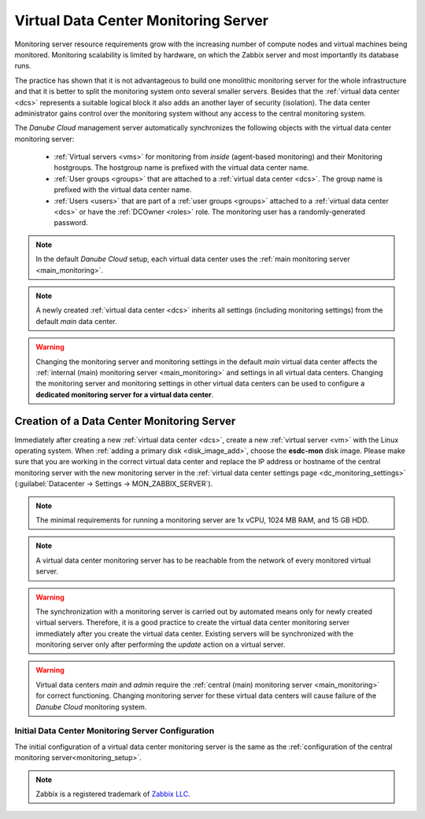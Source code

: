 .. _dc_monitoring:

Virtual Data Center Monitoring Server
*************************************

Monitoring server resource requirements grow with the increasing number of compute nodes and virtual machines being monitored. Monitoring scalability is limited by hardware, on which the Zabbix server and most importantly its database runs.

The practice has shown that it is not advantageous to build one monolithic monitoring server for the whole infrastructure and that it is better to split the monitoring system onto several smaller servers. Besides that the :ref:`virtual data center <dcs>` represents a suitable logical block it also adds an another layer of security (isolation). The data center administrator gains control over the monitoring system without any access to the central monitoring system.

The *Danube Cloud* management server automatically synchronizes the following objects with the virtual data center monitoring server:

    * :ref:`Virtual servers <vms>` for monitoring from *inside* (agent-based monitoring) and their Monitoring hostgroups. The hostgroup name is prefixed with the virtual data center name.
    * :ref:`User groups <groups>` that are attached to a :ref:`virtual data center <dcs>`. The group name is prefixed with the virtual data center name.
    * :ref:`Users <users>` that are part of a :ref:`user groups <groups>` attached to a :ref:`virtual data center <dcs>` or have the :ref:`DCOwner <roles>` role. The monitoring user has a randomly-generated password.

.. note:: In the default *Danube Cloud* setup, each virtual data center uses the :ref:`main monitoring server <main_monitoring>`.

.. note:: A newly created :ref:`virtual data center <dcs>` inherits all settings (including monitoring settings) from the default *main* data center.

.. warning:: Changing the monitoring server and monitoring settings in the default *main* virtual data center affects the :ref:`internal (main) monitoring server <main_monitoring>` and settings in all virtual data centers. Changing the monitoring server and monitoring settings in other virtual data centers can be used to configure a **dedicated monitoring server for a virtual data center**.


Creation of a Data Center Monitoring Server
###########################################

Immediately after creating a new :ref:`virtual data center <dcs>`, create a new :ref:`virtual server <vm>` with the Linux operating system. When :ref:`adding a primary disk <disk_image_add>`, choose the **esdc-mon** disk image. Please make sure that you are working in the correct virtual data center and replace the IP address or hostname of the central monitoring server with the new monitoring server in the :ref:`virtual data center settings page <dc_monitoring_settings>` (:guilabel:`Datacenter -> Settings -> MON_ZABBIX_SERVER`).

.. note:: The minimal requirements for running a monitoring server are 1x vCPU, 1024 MB RAM, and 15 GB HDD.

.. note:: A virtual data center monitoring server has to be reachable from the network of every monitored virtual server.

.. warning:: The synchronization with a monitoring server is carried out by automated means only for newly created virtual servers. Therefore, it is a good practice to create the virtual data center monitoring server immediately after you create the virtual data center. Existing servers will be synchronized with the monitoring server only after performing the *update* action on a virtual server.

.. warning:: Virtual data centers *main* and *admin* require the :ref:`central (main) monitoring server <main_monitoring>` for correct functioning. Changing monitoring server for these virtual data centers will cause failure of the *Danube Cloud* monitoring system.


Initial Data Center Monitoring Server Configuration
---------------------------------------------------

The initial configuration of a virtual data center monitoring server is the same as the :ref:`configuration of the central monitoring server<monitoring_setup>`.

.. note:: Zabbix is a registered trademark of `Zabbix LLC <http://www.zabbix.com>`_.
